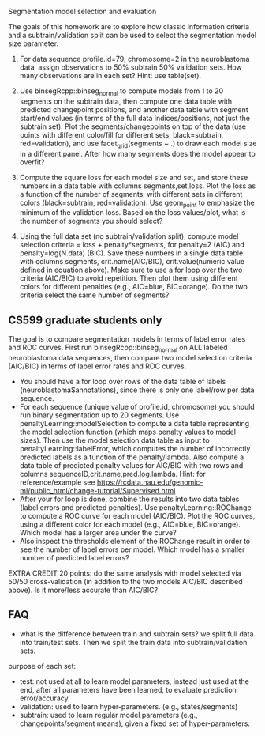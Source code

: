 Segmentation model selection and evaluation

The goals of this homework are to explore how classic information
criteria and a subtrain/validation split can be used to select the
segmentation model size parameter.

1. For data sequence profile.id=79, chromosome=2 in the neuroblastoma
   data, assign observations to 50% subtrain 50% validation sets. How
   many observations are in each set? Hint: use table(set).

2. Use binsegRcpp::binseg_normal to compute models from 1 to 20
   segments on the subtrain data, then compute one data table with
   predicted changepoint positions, and another data table with
   segment start/end values (in terms of the full data
   indices/positions, not just the subtrain set). Plot the
   segments/changepoints on top of the data (use points with different
   color/fill for different sets, black=subtrain, red=validation), and
   use facet_grid(segments ~ .)  to draw each model size in a
   different panel. After how many segments does the model appear to
   overfit?

3. Compute the square loss for each model size and set, and store
   these numbers in a data table with columns segments,set,loss. Plot
   the loss as a function of the number of segments, with different
   sets in different colors (black=subtrain, red=validation). Use
   geom_point to emphasize the minimum of the validation loss. Based
   on the loss values/plot, what is the number of segments you should
   select?

4. Using the full data set (no subtrain/validation split), compute
   model selection criteria = loss + penalty*segments, for penalty=2
   (AIC) and penalty=log(N.data) (BIC). Save these numbers in a single
   data table with columns segments, crit.name(AIC/BIC),
   crit.value(numeric value defined in equation above). Make sure to
   use a for loop over the two criteria (AIC/BIC) to avoid
   repetition. Then plot them using different colors for different
   penalties (e.g., AIC=blue, BIC=orange). Do the two criteria select
   the same number of segments?

** CS599 graduate students only

The goal is to compare segmentation models in terms of label error
rates and ROC curves. First run binsegRcpp::binseg_normal on ALL labeled
neuroblastoma data sequences, then compare two model selection criteria
(AIC/BIC) in terms of label error rates and ROC curves.
- You should have a for loop over rows of the data table of labels
  (neuroblastoma$annotations), since there is only one label/row per
  data sequence.
- For each sequence (unique value of profile.id, chromosome) you
  should run binary segmentation up to 20 segments. Use
  penaltyLearning::modelSelection to compute a data table representing
  the model selection function (which maps penalty values to model
  sizes). Then use the model selection data table as input to
  penaltyLearning::labelError, which computes the number of
  incorrectly predicted labels as a function of the
  penalty/lambda. Also compute a data table of predicted penalty
  values for AIC/BIC with two rows and columns
  sequenceID,crit.name,pred.log.lambda. Hint: for reference/example
  see https://rcdata.nau.edu/genomic-ml/public_html/change-tutorial/Supervised.html
- After your for loop is done, combine the results into two data
  tables (label errors and predicted penalties). Use
  penaltyLearning::ROChange to compute a ROC curve for each model
  (AIC/BIC). Plot the ROC curves, using a different color for each
  model (e.g., AIC=blue, BIC=orange). Which model has a larger area
  under the curve?
- Also inspect the thresholds element of the ROChange result in order
  to see the number of label errors per model. Which model has a
  smaller number of predicted label errors?

EXTRA CREDIT 20 points: do the same analysis with model selected via
50/50 cross-validation (in addition to the two models AIC/BIC
described above). Is it more/less accurate than AIC/BIC?

** FAQ

- what is the difference between train and subtrain sets? we split
  full data into train/test sets. Then we split the train data into
  subtrain/validation sets.

purpose of each set:
- test: not used at all to learn model parameters, instead just used
  at the end, after all parameters have been learned, to evaluate
  prediction error/accuracy.
- validation: used to learn hyper-parameters. (e.g., states/segments)
- subtrain: used to learn regular model parameters (e.g.,
  changepoints/segment means), given a fixed set of hyper-parameters.
